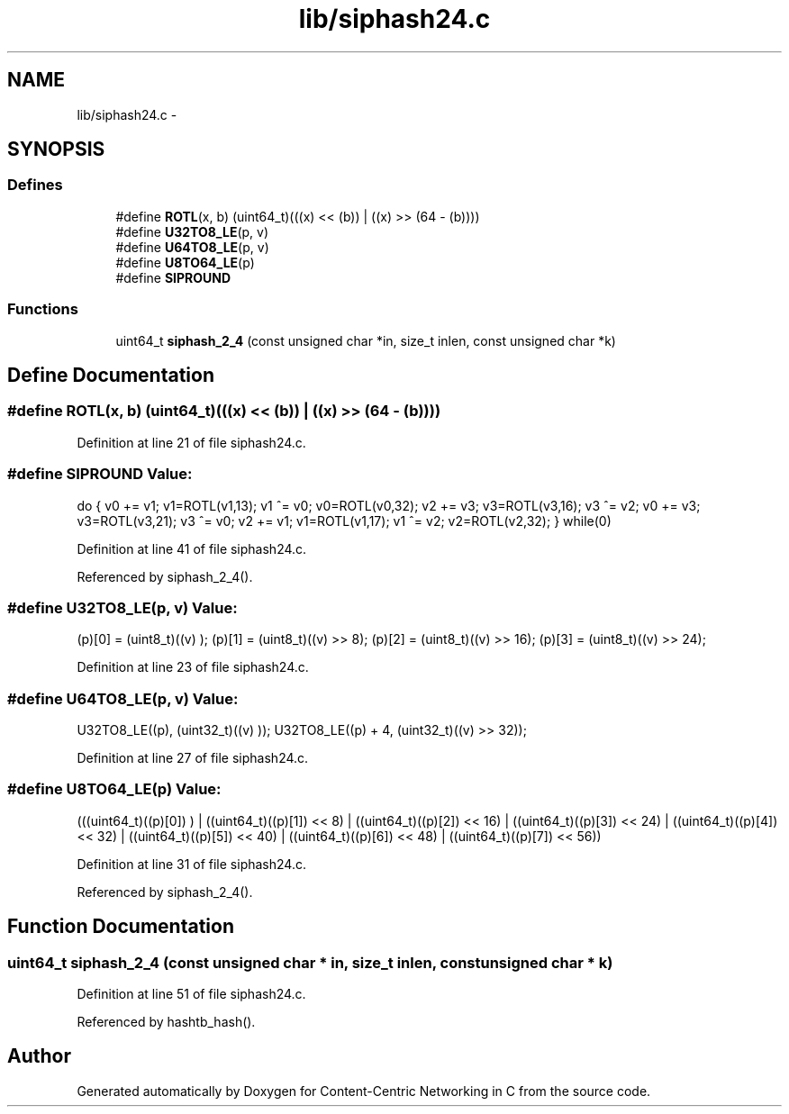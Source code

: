 .TH "lib/siphash24.c" 3 "9 Oct 2013" "Version 0.8.1" "Content-Centric Networking in C" \" -*- nroff -*-
.ad l
.nh
.SH NAME
lib/siphash24.c \- 
.SH SYNOPSIS
.br
.PP
.SS "Defines"

.in +1c
.ti -1c
.RI "#define \fBROTL\fP(x, b)   (uint64_t)(((x) << (b)) | ((x) >> (64 - (b))))"
.br
.ti -1c
.RI "#define \fBU32TO8_LE\fP(p, v)"
.br
.ti -1c
.RI "#define \fBU64TO8_LE\fP(p, v)"
.br
.ti -1c
.RI "#define \fBU8TO64_LE\fP(p)"
.br
.ti -1c
.RI "#define \fBSIPROUND\fP"
.br
.in -1c
.SS "Functions"

.in +1c
.ti -1c
.RI "uint64_t \fBsiphash_2_4\fP (const unsigned char *in, size_t inlen, const unsigned char *k)"
.br
.in -1c
.SH "Define Documentation"
.PP 
.SS "#define ROTL(x, b)   (uint64_t)(((x) << (b)) | ((x) >> (64 - (b))))"
.PP
Definition at line 21 of file siphash24.c.
.SS "#define SIPROUND"\fBValue:\fP
.PP
.nf
do {              \
v0 += v1; v1=ROTL(v1,13); v1 ^= v0; v0=ROTL(v0,32); \
v2 += v3; v3=ROTL(v3,16); v3 ^= v2;     \
v0 += v3; v3=ROTL(v3,21); v3 ^= v0;     \
v2 += v1; v1=ROTL(v1,17); v1 ^= v2; v2=ROTL(v2,32); \
} while(0)
.fi
.PP
Definition at line 41 of file siphash24.c.
.PP
Referenced by siphash_2_4().
.SS "#define U32TO8_LE(p, v)"\fBValue:\fP
.PP
.nf
(p)[0] = (uint8_t)((v)      ); (p)[1] = (uint8_t)((v) >>  8); \
(p)[2] = (uint8_t)((v) >> 16); (p)[3] = (uint8_t)((v) >> 24);
.fi
.PP
Definition at line 23 of file siphash24.c.
.SS "#define U64TO8_LE(p, v)"\fBValue:\fP
.PP
.nf
U32TO8_LE((p),     (uint32_t)((v)     ));   \
U32TO8_LE((p) + 4, (uint32_t)((v) >> 32));
.fi
.PP
Definition at line 27 of file siphash24.c.
.SS "#define U8TO64_LE(p)"\fBValue:\fP
.PP
.nf
(((uint64_t)((p)[0])      ) | \
((uint64_t)((p)[1]) <<  8) | \
((uint64_t)((p)[2]) << 16) | \
((uint64_t)((p)[3]) << 24) | \
((uint64_t)((p)[4]) << 32) | \
((uint64_t)((p)[5]) << 40) | \
((uint64_t)((p)[6]) << 48) | \
((uint64_t)((p)[7]) << 56))
.fi
.PP
Definition at line 31 of file siphash24.c.
.PP
Referenced by siphash_2_4().
.SH "Function Documentation"
.PP 
.SS "uint64_t siphash_2_4 (const unsigned char * in, size_t inlen, const unsigned char * k)"
.PP
Definition at line 51 of file siphash24.c.
.PP
Referenced by hashtb_hash().
.SH "Author"
.PP 
Generated automatically by Doxygen for Content-Centric Networking in C from the source code.
